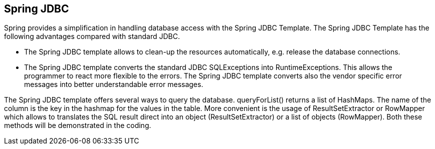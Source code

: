 == Spring JDBC

Spring provides a simplification in handling database access with the Spring JDBC Template.
The Spring JDBC Template has the following advantages compared with standard JDBC.
	
* The Spring JDBC template allows to clean-up the resources automatically, e.g. release the database connections.
* The Spring JDBC template converts the standard JDBC SQLExceptions into RuntimeExceptions. 
This allows the programmer to react more flexible to the errors. 
The Spring JDBC template converts also the vendor specific error messages into better understandable error messages.
	
The Spring JDBC template offers several ways to query the database. 
queryForList() returns a list of HashMaps. 
The name of the column is the key in the hashmap for the values in the table.
More convenient is the usage of ResultSetExtractor or RowMapper which allows to translates the SQL result direct into an object (ResultSetExtractor) or a list of objects (RowMapper). 
Both these methods will be demonstrated in the coding.

